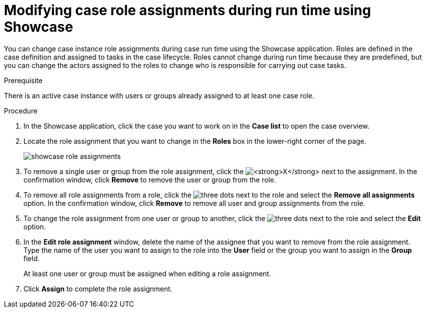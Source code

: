 [id='case-management-modifying-roles-during-runtime-proc-{context}']
= Modifying case role assignments during run time using Showcase

You can change case instance role assignments during case run time using the Showcase application. Roles are defined in the case definition and assigned to tasks in the case lifecycle. Roles cannot change during run time because they are predefined, but you can change the actors assigned to the roles to change who is responsible for carrying out case tasks. 


.Prerequisite 
There is an active case instance with users or groups already assigned to at least one case role.

.Procedure 
. In the Showcase application, click the case you want to work on in the *Case list* to open the case overview.
. Locate the role assignment that you want to change in the *Roles* box in the lower-right corner of the page.
+
image::showcase-role-assignments.png[]

. To remove a single user or group from the role assignment, click the image:blue-x.png[*X*] next to the assignment. In the confirmation window, click *Remove* to remove the user or group from the role.
. To remove all role assignments from a role, click the image:dotdotdotbutton.png[three dots] next to the role and select the *Remove all assignments* option. In the confirmation window, click *Remove* to remove all user and group assignments from the role.
. To change the role assignment from one user or group to another, click the image:dotdotdotbutton.png[three dots] next to the role and select the *Edit* option. 
. In the *Edit role assignment* window, delete the name of the assignee that you want to remove from the role assignment. Type the name of the user you want to assign to the role into the *User* field or the group you want to assign in the *Group* field. 
+
At least one user or group must be assigned when editing a role assignment.
+
. Click *Assign* to complete the role assignment.

